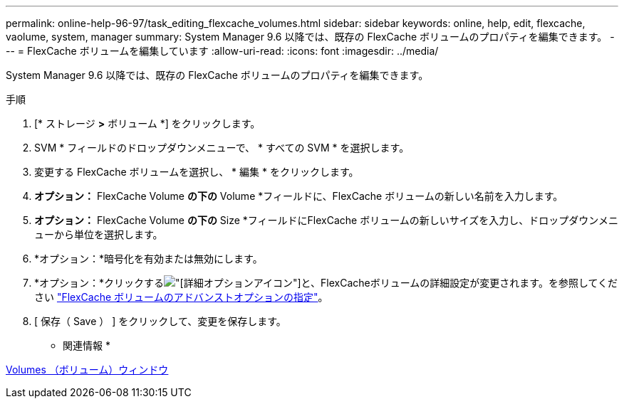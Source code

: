 ---
permalink: online-help-96-97/task_editing_flexcache_volumes.html 
sidebar: sidebar 
keywords: online, help, edit, flexcache, vaolume, system, manager 
summary: System Manager 9.6 以降では、既存の FlexCache ボリュームのプロパティを編集できます。 
---
= FlexCache ボリュームを編集しています
:allow-uri-read: 
:icons: font
:imagesdir: ../media/


[role="lead"]
System Manager 9.6 以降では、既存の FlexCache ボリュームのプロパティを編集できます。

.手順
. [* ストレージ *>* ボリューム *] をクリックします。
. SVM * フィールドのドロップダウンメニューで、 * すべての SVM * を選択します。
. 変更する FlexCache ボリュームを選択し、 * 編集 * をクリックします。
. *オプション：* FlexCache Volume *の下の* Volume *フィールドに、FlexCache ボリュームの新しい名前を入力します。
. *オプション：* FlexCache Volume *の下の* Size *フィールドにFlexCache ボリュームの新しいサイズを入力し、ドロップダウンメニューから単位を選択します。
. *オプション：*暗号化を有効または無効にします。
. *オプション：*クリックするimage:../media/advanced_options.gif["[詳細オプション]アイコン"]と、FlexCacheボリュームの詳細設定が変更されます。を参照してください link:task_specifying_advanced_options_for_flexcache_volume.html["FlexCache ボリュームのアドバンストオプションの指定"]。
. [ 保存（ Save ） ] をクリックして、変更を保存します。


* 関連情報 *

xref:reference_volumes_window.adoc[Volumes （ボリューム）ウィンドウ]
